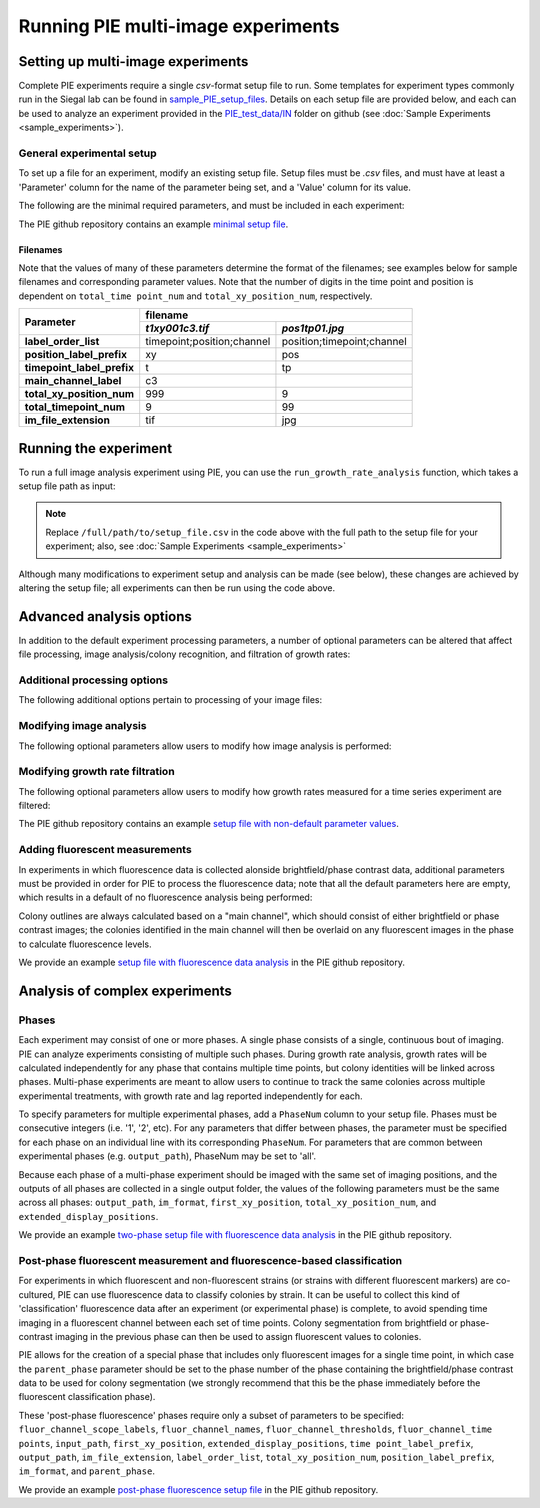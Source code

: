 Running PIE multi-image experiments
===================================

Setting up multi-image experiments
----------------------------------

Complete PIE experiments require a single *csv*-format setup file to run. Some templates for experiment types commonly run in the Siegal lab can be found in `sample_PIE_setup_files <https://github.com/Siegallab/PIE/blob/master/sample_PIE_setup_files>`_. Details on each setup file are provided below, and each can be used to analyze an experiment provided in the `PIE_test_data/IN <https://github.com/Siegallab/PIE/blob/master/PIE_test_data/IN>`_ folder on github (see :doc:`Sample Experiments <sample_experiments>`).

General experimental setup
^^^^^^^^^^^^^^^^^^^^^^^^^^

To set up a file for an experiment, modify an existing setup file. Setup files must be *.csv* files, and must have at least a 'Parameter' column for the name of the parameter being set, and a 'Value' column for its value.

The following are the minimal required parameters, and must be included in each experiment:

.. csv-table:: Required Setup File Parameters
   :file: _static/setup_tables/required_params.csv
   :widths: 1, 3
   :width: 100%
   :header-rows: 1
   :stub-columns: 1

The PIE github repository contains an example `minimal setup file <https://github.com/Siegallab/PIE/blob/doc_update/sample_PIE_setup_files/gr_phase_setup_simple.csv>`_.

Filenames
*********

Note that the values of many of these parameters determine the format of the filenames; see examples below for sample filenames and corresponding parameter values. Note that the number of digits in the time point and position is dependent on ``total_time point_num`` and ``total_xy_position_num``, respectively.

+----------------------------+---------------------------------------------------------+
|                            | filename                                                |
|                            +----------------------------+----------------------------+
| Parameter                  | *t1xy001c3.tif*            | *pos1tp01.jpg*             |
+============================+============================+============================+
| **label_order_list**       | timepoint;position;channel | position;timepoint;channel |
+----------------------------+----------------------------+----------------------------+
| **position_label_prefix**  | xy                         | pos                        |
+----------------------------+----------------------------+----------------------------+
| **timepoint_label_prefix** | t                          | tp                         |
+----------------------------+----------------------------+----------------------------+
| **main_channel_label**     | c3                         |                            |
+----------------------------+----------------------------+----------------------------+
| **total_xy_position_num**  | 999                        | 9                          |
+----------------------------+----------------------------+----------------------------+
| **total_timepoint_num**    | 9                          | 99                         |
+----------------------------+----------------------------+----------------------------+
| **im_file_extension**      | tif                        | jpg                        |
+----------------------------+----------------------------+----------------------------+

Running the experiment
----------------------

To run a full image analysis experiment using PIE, you can use the ``run_growth_rate_analysis`` function, which takes a setup file path as input:

.. tabs::

    .. tab:: python

        .. code-block:: python

            import PIE
            PIE.run_growth_rate_analysis(
                analysis_config_file =
                '/full/path/to/setup_file.csv'
                )

    .. tab:: command-line

        .. code-block:: bash

            pie run /full/path/to/setup_file.csv

.. note:: Replace ``/full/path/to/setup_file.csv`` in the code above with the full path to the setup file for your experiment; also, see :doc:`Sample Experiments <sample_experiments>`

Although many modifications to experiment setup and analysis can be made (see below), these changes are achieved by altering the setup file; all experiments can then be run using the code above.

Advanced analysis options
-------------------------

In addition to the default experiment processing parameters, a number of optional parameters can be altered that affect file processing, image analysis/colony recognition, and filtration of growth rates:

Additional processing options
^^^^^^^^^^^^^^^^^^^^^^^^^^^^^

The following additional options pertain to processing of your image files:

.. csv-table:: Processing Parameters
   :file: _static/setup_tables/processing_params.csv
   :widths: 25, 10, 65
   :width: 100%
   :header-rows: 1
   :stub-columns: 1

Modifying image analysis
^^^^^^^^^^^^^^^^^^^^^^^^

The following optional parameters allow users to modify how image analysis is performed:

.. csv-table:: Image Analysis Parameters
   :file: _static/setup_tables/imaging_params.csv
   :widths: 25, 10, 65
   :width: 100%
   :header-rows: 1
   :stub-columns: 1

Modifying growth rate filtration
^^^^^^^^^^^^^^^^^^^^^^^^^^^^^^^^

The following optional parameters allow users to modify how growth rates measured for a time series experiment are filtered:

.. csv-table:: Growth Rate Filtration Parameters
   :file: _static/setup_tables/growth_params.csv
   :widths: 25, 10, 65
   :width: 100%
   :header-rows: 1
   :stub-columns: 1

The PIE github repository contains an example `setup file with non-default parameter values <https://github.com/Siegallab/PIE/blob/doc_update/sample_PIE_setup_files/gr_phase_setup_simple.csv>`_.

Adding fluorescent measurements
^^^^^^^^^^^^^^^^^^^^^^^^^^^^^^^

In experiments in which fluorescence data is collected alonside brightfield/phase contrast data, additional parameters must be provided in order for PIE to process the fluorescence data; note that all the default parameters here are empty, which results in a default of no fluorescence analysis being performed:

.. csv-table:: Fluorescence Parameters
   :file: _static/setup_tables/fluor_params.csv
   :widths: 25, 10, 65
   :width: 100%
   :header-rows: 1
   :stub-columns: 1

Colony outlines are always calculated based on a "main channel", which should consist of either brightfield or phase contrast images; the colonies identified in the main channel will then be overlaid on any fluorescent images in the phase to calculate fluorescence levels.

We provide an example `setup file with fluorescence data analysis <https://github.com/Siegallab/PIE/blob/doc_update/sample_PIE_setup_files/gr_with_fluor_setup_simple.csv>`_ in the PIE github repository.

Analysis of complex experiments
-------------------------------

Phases
^^^^^^

Each experiment may consist of one or more phases. A single phase consists of a single, continuous bout of imaging. PIE can analyze experiments consisting of multiple such phases. During growth rate analysis, growth rates will be calculated independently for any phase that contains multiple time points, but colony identities will be linked across phases. Multi-phase experiments are meant to allow users to continue to track the same colonies across multiple experimental treatments, with growth rate and lag reported independently for each.

To specify parameters for multiple experimental phases, add a ``PhaseNum`` column to your setup file. Phases must be consecutive integers (i.e. '1', '2', etc). For any parameters that differ between phases, the parameter must be specified for each phase on an individual line with its corresponding ``PhaseNum``. For parameters that are common between experimental phases (e.g. ``output_path``), PhaseNum may be set to 'all'.

Because each phase of a multi-phase experiment should be imaged with the same set of imaging positions, and the outputs of all phases are collected in a single output folder, the values of the following parameters must be the same across all phases: ``output_path``, ``im_format``, ``first_xy_position``, ``total_xy_position_num``, and ``extended_display_positions``.

We provide an example `two-phase setup file with fluorescence data analysis <https://github.com/Siegallab/PIE/blob/doc_update/sample_PIE_setup_files/two_phase_setup_simple.csv>`_ in the PIE github repository.

Post-phase fluorescent measurement and fluorescence-based classification
^^^^^^^^^^^^^^^^^^^^^^^^^^^^^^^^^^^^^^^^^^^^^^^^^^^^^^^^^^^^^^^^^^^^^^^^

For experiments in which fluorescent and non-fluorescent strains (or strains with different fluorescent markers) are co-cultured, PIE can use fluorescence data to classify colonies by strain. It can be useful to collect this kind of 'classification' fluorescence data after an experiment (or experimental phase) is complete, to avoid spending time imaging in a fluorescent channel between each set of time points. Colony segmentation from brightfield or phase-contrast imaging in the previous phase can then be used to assign fluorescent values to colonies.

PIE allows for the creation of a special phase that includes only fluorescent images for a single time point, in which case the ``parent_phase`` parameter should be set to the phase number of the phase containing the brightfield/phase contrast data to be used for colony segmentation (we strongly recommend that this be the phase immediately before the fluorescent classification phase).

These 'post-phase fluorescence' phases require only a subset of parameters to be specified: ``fluor_channel_scope_labels``, ``fluor_channel_names``, ``fluor_channel_thresholds``, ``fluor_channel_time points``, ``input_path``, ``first_xy_position``, ``extended_display_positions``, ``time point_label_prefix``, ``output_path``, ``im_file_extension``, ``label_order_list``, ``total_xy_position_num``, ``position_label_prefix``, ``im_format``, and ``parent_phase``.

We provide an example `post-phase fluorescence setup file <https://github.com/Siegallab/PIE/blob/doc_update/sample_PIE_setup_files/gr_with_postfluor_setup_simple.csv>`_ in the PIE github repository.


